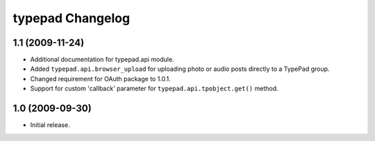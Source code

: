 typepad Changelog
=================

1.1 (2009-11-24)
----------------

* Additional documentation for typepad.api module.
* Added ``typepad.api.browser_upload`` for uploading photo or audio posts directly to a TypePad group.
* Changed requirement for OAuth package to 1.0.1.
* Support for custom 'callback' parameter for ``typepad.api.tpobject.get()`` method.

1.0 (2009-09-30)
----------------

* Initial release.
